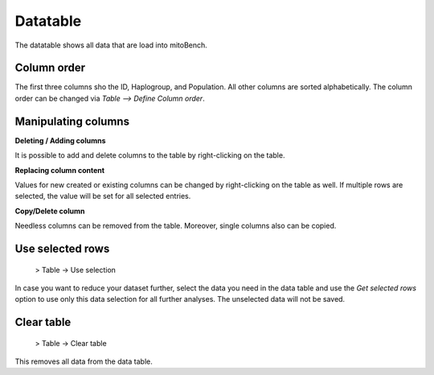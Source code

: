 Datatable
=============

The datatable shows all data that are load into mitoBench.

Column order
-------------
The first three columns sho the ID, Haplogroup, and Population. All other columns are sorted alphabetically. The column order
can be changed via *Table --> Define Column order*.

Manipulating columns
---------------------

**Deleting / Adding columns**

It is possible to add and delete columns to the table by right-clicking on the table.

**Replacing column content**

Values for new created or existing columns can be changed by right-clicking on the table as well. If multiple rows are
selected, the value will be set for all selected entries.

**Copy/Delete column**

Needless columns can be removed from the table. Moreover, single columns also can be copied.


Use selected rows
-----------------

  > Table -> Use selection

In case you want to reduce your dataset further, select the data you need in the data table and use the *Get selected rows*
option to use only this data selection for all further analyses. The unselected data will not be saved.


Clear table
------------

  > Table -> Clear table

This removes all data from the data table.